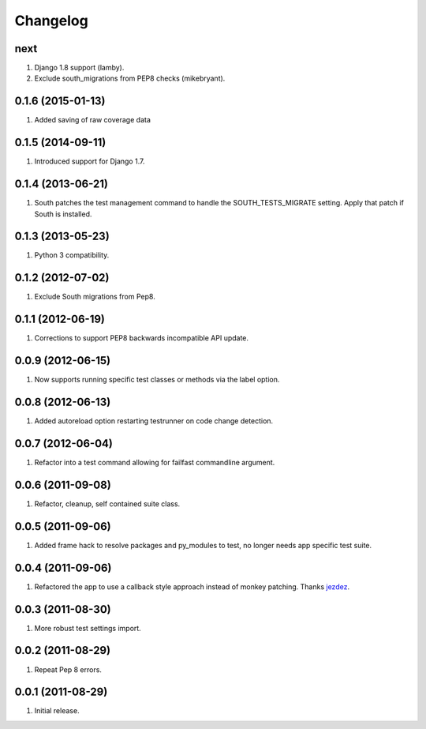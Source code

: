 Changelog
=========

next
----
#. Django 1.8 support (lamby).
#. Exclude south_migrations from PEP8 checks (mikebryant).

0.1.6 (2015-01-13)
------------------
#. Added saving of raw coverage data

0.1.5 (2014-09-11)
------------------
#. Introduced support for Django 1.7.

0.1.4 (2013-06-21)
------------------
#. South patches the test management command to handle the SOUTH_TESTS_MIGRATE setting. Apply that patch if South is installed.

0.1.3 (2013-05-23)
------------------
#. Python 3 compatibility.

0.1.2 (2012-07-02)
------------------
#. Exclude South migrations from Pep8.

0.1.1 (2012-06-19)
------------------
#. Corrections to support PEP8 backwards incompatible API update.

0.0.9 (2012-06-15)
------------------
#. Now supports running specific test classes or methods via the label option.

0.0.8 (2012-06-13)
------------------
#. Added autoreload option restarting testrunner on code change detection.

0.0.7 (2012-06-04)
------------------
#. Refactor into a test command allowing for failfast commandline argument.

0.0.6 (2011-09-08)
------------------
#. Refactor, cleanup, self contained suite class.

0.0.5 (2011-09-06)
------------------
#. Added frame hack to resolve packages and py_modules to test, no longer needs app specific test suite.

0.0.4 (2011-09-06)
------------------
#. Refactored the app to use a callback style approach instead of monkey patching. Thanks `jezdez <https://github.com/jezdez>`_.

0.0.3 (2011-08-30)
------------------
#. More robust test settings import.

0.0.2 (2011-08-29)
------------------
#. Repeat Pep 8 errors.

0.0.1 (2011-08-29)
------------------
#. Initial release.

